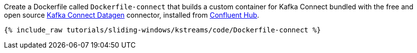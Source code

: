 Create a Dockerfile called `Dockerfile-connect` that builds a custom container for Kafka Connect bundled with the free and open source https://www.confluent.io/hub/confluentinc/kafka-connect-datagen[Kafka Connect Datagen] connector, installed from https://www.confluent.io/hub/[Confluent Hub].

+++++
<pre class="snippet"><code class="shell">{% include_raw tutorials/sliding-windows/kstreams/code/Dockerfile-connect %}</code></pre>
+++++
